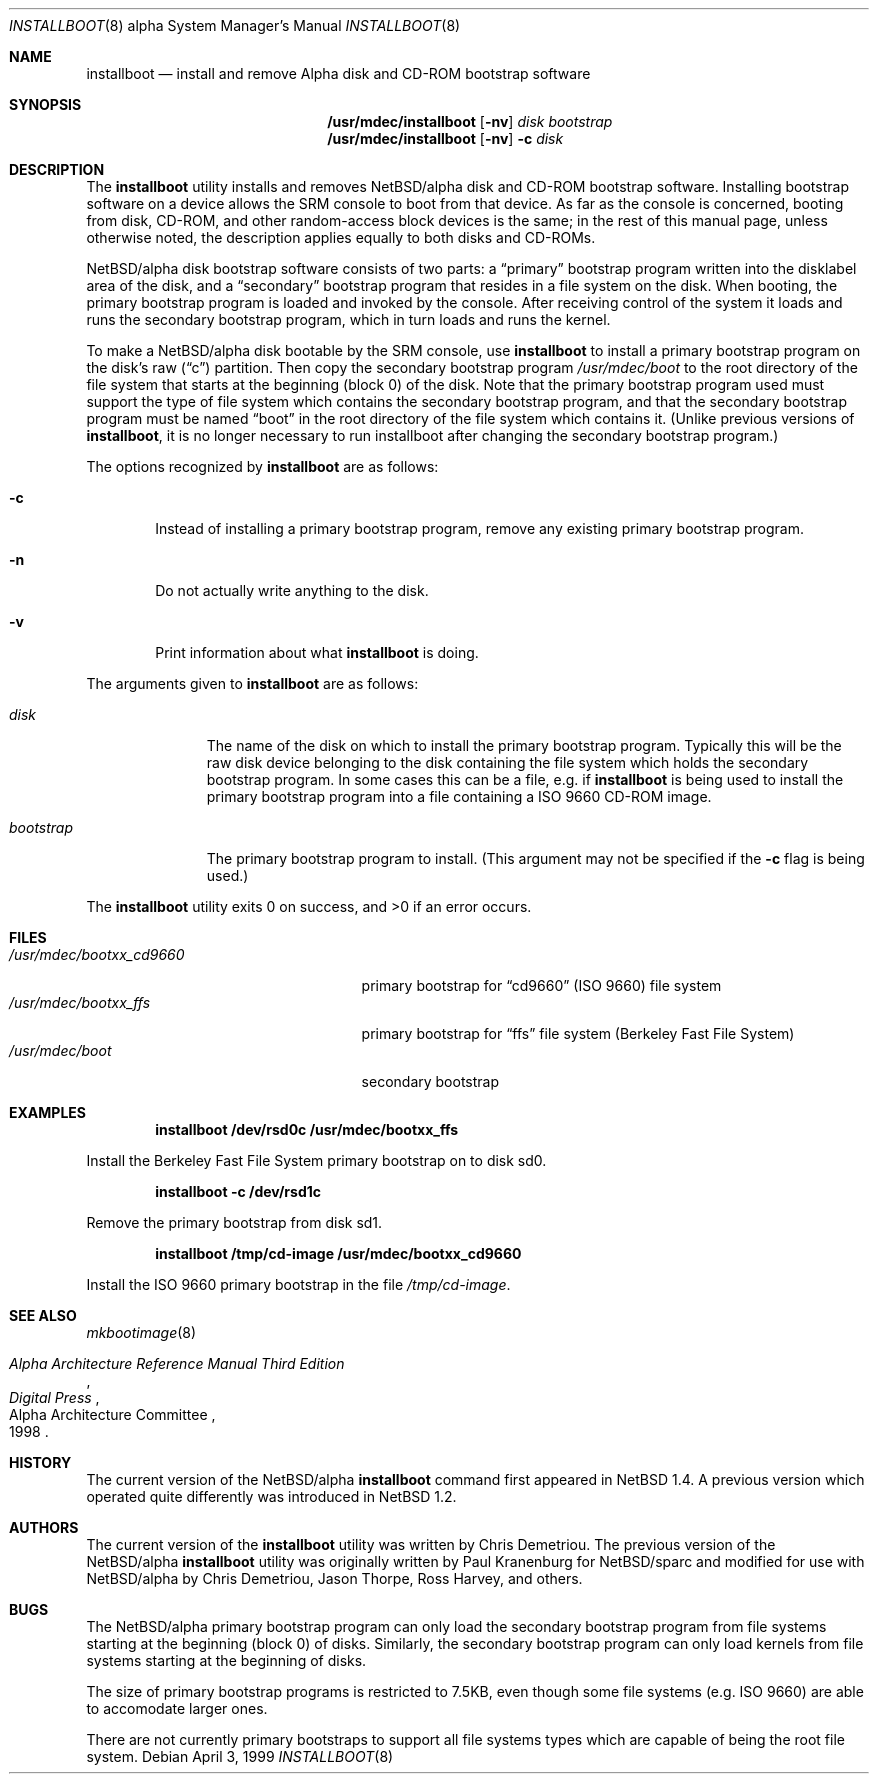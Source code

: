 .\" $NetBSD: installboot.8,v 1.12 1999/04/06 20:24:53 pk Exp $
.\"
.\" Copyright (c) 1999 Christopher G. Demetriou.  All rights reserved.
.\"
.\" Redistribution and use in source and binary forms, with or without
.\" modification, are permitted provided that the following conditions
.\" are met:
.\" 1. Redistributions of source code must retain the above copyright
.\"    notice, this list of conditions and the following disclaimer.
.\" 2. Redistributions in binary form must reproduce the above copyright
.\"    notice, this list of conditions and the following disclaimer in the
.\"    documentation and/or other materials provided with the distribution.
.\" 3. All advertising materials mentioning features or use of this software
.\"    must display the following acknowledgement:
.\"      This product includes software developed by Christopher G. Demetriou
.\"      for the NetBSD Project.
.\" 4. The name of the author may not be used to endorse or promote products
.\"    derived from this software without specific prior written permission
.\"
.\" THIS SOFTWARE IS PROVIDED BY THE AUTHOR ``AS IS'' AND ANY EXPRESS OR
.\" IMPLIED WARRANTIES, INCLUDING, BUT NOT LIMITED TO, THE IMPLIED WARRANTIES
.\" OF MERCHANTABILITY AND FITNESS FOR A PARTICULAR PURPOSE ARE DISCLAIMED.
.\" IN NO EVENT SHALL THE AUTHOR BE LIABLE FOR ANY DIRECT, INDIRECT,
.\" INCIDENTAL, SPECIAL, EXEMPLARY, OR CONSEQUENTIAL DAMAGES (INCLUDING, BUT
.\" NOT LIMITED TO, PROCUREMENT OF SUBSTITUTE GOODS OR SERVICES; LOSS OF USE,
.\" DATA, OR PROFITS; OR BUSINESS INTERRUPTION) HOWEVER CAUSED AND ON ANY
.\" THEORY OF LIABILITY, WHETHER IN CONTRACT, STRICT LIABILITY, OR TORT
.\" (INCLUDING NEGLIGENCE OR OTHERWISE) ARISING IN ANY WAY OUT OF THE USE OF
.\" THIS SOFTWARE, EVEN IF ADVISED OF THE POSSIBILITY OF SUCH DAMAGE.
.\"
.Dd April 3, 1999
.Dt INSTALLBOOT 8 alpha
.Os
.Sh NAME
.Nm installboot
.Nd install and remove Alpha disk and CD-ROM bootstrap software
.Sh SYNOPSIS
.Nm /usr/mdec/installboot
.Op Fl nv
.Ar disk
.Ar bootstrap
.Nm /usr/mdec/installboot
.Op Fl nv
.Fl c
.Ar disk
.Sh DESCRIPTION
The
.Nm
utility installs and removes
.Nx Ns Tn /alpha
disk and CD-ROM bootstrap software.  Installing bootstrap
software on a device allows the SRM console to boot from
that device.  As far as the console is concerned, booting
from disk, CD-ROM, and other random-access block devices
is the same; in the rest of this manual page, unless
otherwise noted, the description applies equally to both
disks and CD-ROMs.
.Pp
.Nx Ns Tn /alpha
disk bootstrap software consists of two parts: a
.Dq primary
bootstrap program written into the disklabel area of the disk, and a
.Dq secondary
bootstrap program that resides in a file system on the disk.
When booting, the primary bootstrap program is loaded and
invoked by the console.  After receiving control of the system
it loads and runs the secondary bootstrap program, which in turn
loads and runs the kernel.
.Pp
To make a
.Nx Ns Tn /alpha
disk bootable by the SRM console, use
.Nm
to install a primary bootstrap program on the disk's raw
.Pq Dq c
partition.
Then copy the secondary bootstrap program
.Pa /usr/mdec/boot
to the root directory of the file system that starts at the
beginning (block 0) of the disk.
Note that the primary bootstrap program used must support the type of
file system which contains the secondary bootstrap program, and that
the secondary bootstrap program must be named
.Dq boot
in the root directory of the file system which contains it.
(Unlike previous versions of
.Nm installboot ,
it is no longer necessary to run installboot after changing
the secondary bootstrap program.)
.Pp
The options recognized by
.Nm
are as follows:
.Bl -tag -width flag
.It Fl c
Instead of installing a primary bootstrap program, remove any existing
primary bootstrap program.
.It Fl n
Do not actually write anything to the disk.
.It Fl v
Print information about what
.Nm
is doing.
.El
.Pp
The arguments given to
.Nm
are as follows:
.Bl -tag -width bootstrap
.It Ar disk
The name of the disk on which to install the primary
bootstrap program.  Typically this will be the raw disk device belonging
to the disk containing the file system which holds the secondary
bootstrap program.  In some cases this can be a file, e.g. if
.Nm
is being used to install the primary bootstrap program into a
file containing a ISO 9660 CD-ROM image.
.It Ar bootstrap
The primary bootstrap program to install.  (This argument
may not be specified if the
.Fl c
flag is being used.)
.El
.Pp
The
.Nm
utility exits 0 on success, and >0 if an error occurs.
.Sh FILES
.Bl -tag -width /usr/mdec/bootxx_cd9660 -compact
.It Pa /usr/mdec/bootxx_cd9660
primary bootstrap for
.Dq cd9660
(ISO 9660) file system
.It Pa /usr/mdec/bootxx_ffs
primary bootstrap for
.Dq ffs
file system
(Berkeley Fast File System)
.It Pa /usr/mdec/boot
secondary bootstrap
.El
.Sh EXAMPLES
.Dl installboot /dev/rsd0c /usr/mdec/bootxx_ffs
.Pp
Install the Berkeley Fast File System primary bootstrap on to disk sd0.
.Pp
.Dl installboot -c /dev/rsd1c
.Pp
Remove the primary bootstrap from disk sd1.
.Pp
.Dl installboot /tmp/cd-image /usr/mdec/bootxx_cd9660
.Pp
Install the ISO 9660 primary bootstrap in the file
.Pa /tmp/cd-image .
.Sh SEE ALSO
.Xr mkbootimage 8
.Rs
.%T "Alpha Architecture Reference Manual Third Edition"
.%Q "Alpha Architecture Committee"
.%I "Digital Press"
.%D 1998
.Re
.Sh HISTORY
The current version of the
.Nx Ns Tn /alpha
.Nm
command first appeared in
.Nx 1.4 .
A previous version which operated quite differently was introduced in
.Nx 1.2 .
.Sh AUTHORS
The current version of the
.Nm
utility was written by Chris Demetriou.
The previous version of the
.Nx Ns Tn /alpha
.Nm
utility was originally written by Paul Kranenburg for
.Nx Ns Tn /sparc
and modified for use with
.Nx Ns Tn /alpha
by Chris Demetriou, Jason Thorpe, Ross Harvey, and others.
.Sh BUGS
The
.Nx Ns Tn /alpha
primary bootstrap program can only load the secondary bootstrap
program from file systems starting at the beginning (block 0)
of disks.  Similarly, the secondary bootstrap program can only
load kernels from file systems starting at the beginning of disks.
.Pp
The size of primary bootstrap programs is restricted to 7.5KB, even
though some file systems (e.g. ISO 9660) are able to accomodate larger
ones.
.Pp
There are not currently primary bootstraps to support all file systems
types which are capable of being the root file system.
